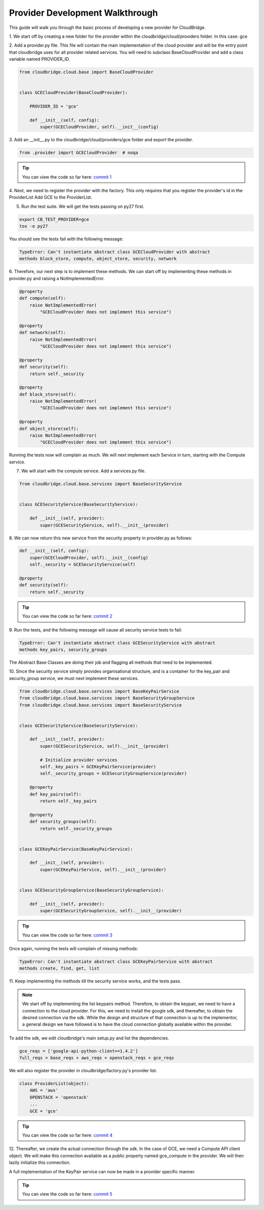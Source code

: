 Provider Development Walkthrough
================================
This guide will walk you through the basic process of developing a new provider
for CloudBridge.


1. We start off by creating a new folder for the provider within the
cloudbridge/cloud/providers folder. In this case: gce

2. Add a provider.py file. This file will contain the main implementation of
the cloud provider and will be the entry point that cloudbridge uses for all
provider related services. You will need to subclass BaseCloudProvider and add
a class variable named PROVIDER_ID.

.. code-block:: python

    from cloudbridge.cloud.base import BaseCloudProvider
    
    
    class GCECloudProvider(BaseCloudProvider):
    
        PROVIDER_ID = 'gce'
    
        def __init__(self, config):
            super(GCECloudProvider, self).__init__(config)
        
        

3. Add an __init__.py to the cloudbridge/cloud/providers/gce folder and export
the provider.

.. code-block:: python

    from .provider import GCECloudProvider  # noqa
    
.. tip ::

   You can view the code so far here: `commit 1`_

4. Next, we need to register the provider with the factory.
This only requires that you register the provider's id in the ProviderList
Add GCE to the ProviderList.


5. Run the test suite. We will get the tests passing on py27 first.

.. code-block:: bash

    export CB_TEST_PROVIDER=gce
    tox -e py27

You should see the tests fail with the following message:

.. code-block:: bash

    TypeError: Can't instantiate abstract class GCECloudProvider with abstract
    methods block_store, compute, object_store, security, network

6. Therefore, our next step is to implement these methods. We can start off by
implementing these methods in provider.py and raising a NotImplementedError.

.. code-block:: python

    @property
    def compute(self):
        raise NotImplementedError(
            "GCECloudProvider does not implement this service")

    @property
    def network(self):
        raise NotImplementedError(
            "GCECloudProvider does not implement this service")

    @property
    def security(self):
        return self._security

    @property
    def block_store(self):
        raise NotImplementedError(
            "GCECloudProvider does not implement this service")

    @property
    def object_store(self):
        raise NotImplementedError(
            "GCECloudProvider does not implement this service")


Running the tests now will complain as much. We will next implement each
Service in turn, starting with the Compute service.


7. We will start with the compute service. Add a services.py file.

.. code-block:: python

    from cloudbridge.cloud.base.services import BaseSecurityService
    
    
    class GCESecurityService(BaseSecurityService):
    
        def __init__(self, provider):
            super(GCESecurityService, self).__init__(provider)


8. We can now return this new service from the security property in provider.py
as follows:

.. code-block:: python

    def __init__(self, config):
        super(GCECloudProvider, self).__init__(config)
        self._security = GCESecurityService(self)

    @property
    def security(self):
        return self._security

.. tip ::

   You can view the code so far here: `commit 2`_

9. Run the tests, and the following message will cause all security service
tests to fail:

.. code-block:: bash

    TypeError: Can't instantiate abstract class GCESecurityService with abstract
    methods key_pairs, security_groups

The Abstract Base Classes are doing their job and flagging all methods that
need to be implemented.

10. Since the security service simply provides organisational structure, and is
a container for the key_pair and security_group service, we must next implement
these services.

.. code-block:: python

    from cloudbridge.cloud.base.services import BaseKeyPairService
    from cloudbridge.cloud.base.services import BaseSecurityGroupService
    from cloudbridge.cloud.base.services import BaseSecurityService
    
    
    class GCESecurityService(BaseSecurityService):
    
        def __init__(self, provider):
            super(GCESecurityService, self).__init__(provider)
    
            # Initialize provider services
            self._key_pairs = GCEKeyPairService(provider)
            self._security_groups = GCESecurityGroupService(provider)
    
        @property
        def key_pairs(self):
            return self._key_pairs
    
        @property
        def security_groups(self):
            return self._security_groups
    
    
    class GCEKeyPairService(BaseKeyPairService):
    
        def __init__(self, provider):
            super(GCEKeyPairService, self).__init__(provider)
    
    
    class GCESecurityGroupService(BaseSecurityGroupService):
    
        def __init__(self, provider):
            super(GCESecurityGroupService, self).__init__(provider)

.. tip ::

   You can view the code so far here: `commit 3`_


Once again, running the tests will complain of missing methods:

.. code-block:: bash

    TypeError: Can't instantiate abstract class GCEKeyPairService with abstract
    methods create, find, get, list

11. Keep implementing the methods till the security service works, and the
tests pass.

.. note ::

    We start off by implementing the list keypairs method. Therefore, to obtain
    the keypair, we need to have a connection to the cloud provider. For this,
    we need to install the google sdk, and thereafter, to obtain the desired
    connection via the sdk. While the design and structure of that connection is
    up to the implementor, a general design we have followed is to have the
    cloud connection globally available within the provider.

To add the sdk, we edit cloudbridge's main setup.py and list the dependencies.

.. code-block:: python

    gce_reqs = ['google-api-python-client==1.4.2']
    full_reqs = base_reqs + aws_reqs + openstack_reqs + gce_reqs
    
We will also register the provider in cloudbridge/factory.py's provider list.

.. code-block:: python

    class ProviderList(object):
        AWS = 'aws'
        OPENSTACK = 'openstack'
        ... 
        GCE = 'gce'

.. tip ::

   You can view the code so far here: `commit 4`_


12. Thereafter, we create the actual connection through the sdk. In the case of
GCE, we need a Compute API client object. We will make this connection
available as a public property named gce_compute in the provider. We will then
lazily initialize this connection.

A full implementation of the KeyPair service can now be made in a provider specific
manner.

.. tip ::

   You can view the code so far here: `commit 5`_



.. _commit 1: https://github.com/gvlproject/cloudbridge/commit/54c67e93a3cd9d51e7d2b1195ebf4e257d165297
.. _commit 2: https://github.com/gvlproject/cloudbridge/commit/82c0244aa4229ae0aecfe40d769eb93b06470dc7
.. _commit 3: https://github.com/gvlproject/cloudbridge/commit/e90a7f6885814a3477cd0b38398d62af64f91093
.. _commit 4: https://github.com/gvlproject/cloudbridge/commit/2d5c14166a538d320e54eed5bc3fa04997828715
.. _commit 5: https://github.com/gvlproject/cloudbridge/commit/98c9cf578b672867ee503027295f9d901411e496
